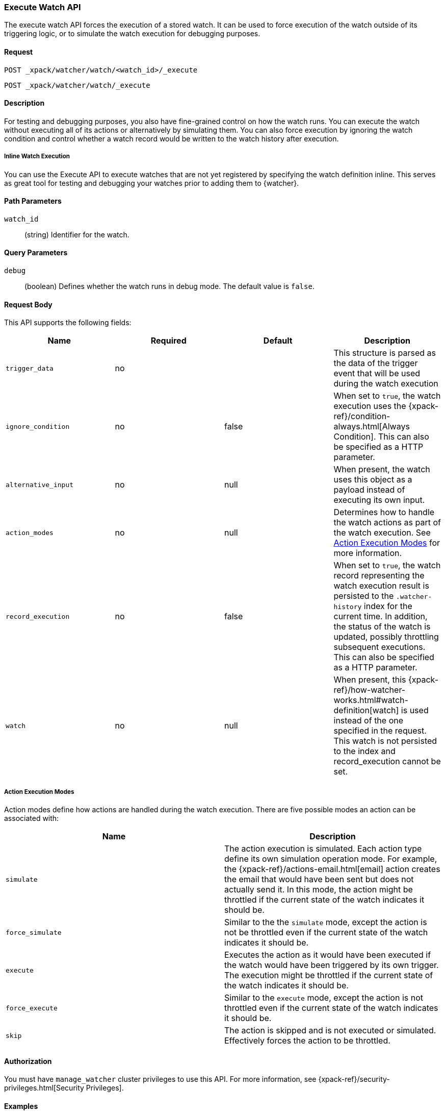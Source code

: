 [role="xpack"]
[[watcher-api-execute-watch]]
=== Execute Watch API

The execute watch API forces the execution of a stored watch. It can be used to
force execution of the watch outside of its triggering logic, or to simulate the
watch execution for debugging purposes.

[float]
==== Request

`POST _xpack/watcher/watch/<watch_id>/_execute` +

`POST _xpack/watcher/watch/_execute`

[float]
==== Description

For testing and debugging purposes, you also have fine-grained control on how
the watch runs. You can execute the watch without executing all of its actions
or alternatively by simulating them. You can also force execution by ignoring
the watch condition and control whether a watch record would be written to the
watch history after execution.

[float]
[[watcher-api-execute-inline-watch]]
===== Inline Watch Execution

You can use the Execute API to execute watches that are not yet registered by
specifying the watch definition inline. This serves as great tool for testing
and debugging your watches prior to adding them to {watcher}.

[float]
==== Path Parameters

`watch_id`::
  (string) Identifier for the watch.

[float]
==== Query Parameters

`debug`::
  (boolean) Defines whether the watch runs in debug mode. The default value is
  `false`.

[float]
==== Request Body

This API supports the following fields:

[cols=",^,^,", options="header"]
|======
| Name                | Required | Default  | Description

| `trigger_data`      | no       |          | This structure is parsed as the data of the trigger event
                                              that will be used during the watch execution

| `ignore_condition`  | no       | false    | When set to `true`, the watch execution uses the
                                              {xpack-ref}/condition-always.html[Always Condition].
                                              This can also be specified as a HTTP parameter.

| `alternative_input` | no       | null     | When present, the watch uses this object as a payload
                                              instead of executing its own input.

| `action_modes`      | no       | null     | Determines how to handle the watch actions as part of the
                                              watch execution. See <<watcher-api-execute-watch-action-mode, Action Execution Modes>>
                                              for more information.

| `record_execution`  | no       | false    | When set to `true`, the watch record representing the watch
                                              execution result is persisted to the `.watcher-history`
                                              index for the current time. In addition, the status of the
                                              watch is updated, possibly throttling subsequent executions.
                                              This can also be specified as a HTTP parameter.

| `watch`             | no       | null     | When present, this
                                              {xpack-ref}/how-watcher-works.html#watch-definition[watch] is used
                                              instead of the one specified in the request. This watch is
                                              not persisted to the index and record_execution cannot be set.
|======

[float]
[[watcher-api-execute-watch-action-mode]]
===== Action Execution Modes

Action modes define how actions are handled during the watch execution. There
are five possible modes an action can be associated with:

[options="header"]
|======
| Name              | Description

| `simulate`        | The action execution is simulated. Each action type
                      define its own simulation operation mode. For example, the
                      {xpack-ref}/actions-email.html[email] action creates
                      the email that would have been sent but does not actually
                      send it. In this mode, the action might be throttled if the
                      current state of the watch indicates it should be.

| `force_simulate`  | Similar to the the `simulate` mode, except the action is
                      not be throttled even if the current state of the watch
                      indicates it should be.

| `execute`         | Executes the action as it would have been executed if the
                      watch would have been triggered by its own trigger. The
                      execution might be throttled if the current state of the
                      watch indicates it should be.

| `force_execute`   | Similar to the `execute` mode, except the action is not
                      throttled even if the current state of the watch indicates
                      it should be.

| `skip`            | The action is skipped and is not executed or simulated.
                      Effectively forces the action to be throttled.
|======

[float]
==== Authorization
You must have `manage_watcher` cluster privileges to use this API. For more
information, see {xpack-ref}/security-privileges.html[Security Privileges].

[float]
==== Examples

The following example executes the `my_watch` watch:

[source,js]
--------------------------------------------------
POST _xpack/watcher/watch/my_watch/_execute
--------------------------------------------------
// CONSOLE
// TEST[setup:my_active_watch]

The following example shows a comprehensive example of executing the `my-watch` watch:

[source,js]
--------------------------------------------------
POST _xpack/watcher/watch/my_watch/_execute
{
  "trigger_data" : { <1>
     "triggered_time" : "now",
     "scheduled_time" : "now"
  },
  "alternative_input" : { <2>
    "foo" : "bar"
  },
  "ignore_condition" : true, <3>
  "action_modes" : {
    "my-action" : "force_simulate" <4>
  },
  "record_execution" : true <5>
}
--------------------------------------------------
// CONSOLE
// TEST[setup:my_active_watch]
<1> The triggered and schedule times are provided.
<2> The input as defined by the watch is ignored and instead the provided input
    is used as the execution payload.
<3> The condition as defined by the watch is ignored and is assumed to
    evaluate to `true`.
<4> Forces the simulation of `my-action`. Forcing the simulation means that
    throttling is ignored and the watch is simulated by {watcher} instead of
    being executed normally.
<5> The execution of the watch creates a watch record in the watch history,
    and the throttling state of the watch is potentially updated accordingly.

This is an example of the output:

[source,js]
--------------------------------------------------
{
  "_id": "my_watch_0-2015-06-02T23:17:55.124Z", <1>
  "watch_record": { <2>
    "watch_id": "my_watch",
    "node": "my_node",
    "messages": [],
    "trigger_event": {
      "type": "manual",
      "triggered_time": "2015-06-02T23:17:55.124Z",
      "manual": {
        "schedule": {
          "scheduled_time": "2015-06-02T23:17:55.124Z"
        }
      }
    },
    "state": "executed",
    "status": {
      "version": 1,
      "state": {
        "active": true,
        "timestamp": "2015-06-02T23:17:55.111Z"
      },
      "last_checked": "2015-06-02T23:17:55.124Z",
      "last_met_condition": "2015-06-02T23:17:55.124Z",
      "actions": {
        "test_index": {
          "ack": {
            "timestamp": "2015-06-02T23:17:55.124Z",
            "state": "ackable"
          },
          "last_execution": {
            "timestamp": "2015-06-02T23:17:55.124Z",
            "successful": true
          },
          "last_successful_execution": {
            "timestamp": "2015-06-02T23:17:55.124Z",
            "successful": true
          }
        }
      }
    },
    "input": {
      "simple": {
        "payload": {
          "send": "yes"
        }
      }
    },
    "condition": {
      "always": {}
    },
    "result": { <3>
      "execution_time": "2015-06-02T23:17:55.124Z",
      "execution_duration": 12608,
      "input": {
        "type": "simple",
        "payload": {
          "foo": "bar"
        },
        "status": "success"
      },
      "condition": {
        "type": "always",
        "met": true,
        "status": "success"
      },
      "actions": [
        {
          "id": "test_index",
          "index": {
            "response": {
              "index": "test",
              "type": "test2",
              "version": 1,
              "created": true,
              "result": "created",
              "id": "AVSHKzPa9zx62AzUzFXY"
            }
          },
          "status": "success",
          "type": "index"
        }
      ]
    }
  }
}
--------------------------------------------------
// TESTRESPONSE[s/my_watch_0-2015-06-02T23:17:55.124Z/$body._id/]
// TESTRESPONSE[s/"triggered_time": "2015-06-02T23:17:55.124Z"/"triggered_time": "$body.watch_record.trigger_event.triggered_time"/]
// TESTRESPONSE[s/"scheduled_time": "2015-06-02T23:17:55.124Z"/"scheduled_time": "$body.watch_record.trigger_event.manual.schedule.scheduled_time"/]
// TESTRESPONSE[s/"execution_time": "2015-06-02T23:17:55.124Z"/"execution_time": "$body.watch_record.result.execution_time"/]
// TESTRESPONSE[s/"timestamp": "2015-06-02T23:17:55.111Z"/"timestamp": "$body.watch_record.status.state.timestamp"/]
// TESTRESPONSE[s/"timestamp": "2015-06-02T23:17:55.124Z"/"timestamp": "$body.watch_record.status.actions.test_index.ack.timestamp"/]
// TESTRESPONSE[s/"last_checked": "2015-06-02T23:17:55.124Z"/"last_checked": "$body.watch_record.status.last_checked"/]
// TESTRESPONSE[s/"last_met_condition": "2015-06-02T23:17:55.124Z"/"last_met_condition": "$body.watch_record.status.last_met_condition"/]
// TESTRESPONSE[s/"execution_duration": 12608/"execution_duration": "$body.watch_record.result.execution_duration"/]
// TESTRESPONSE[s/"id": "AVSHKzPa9zx62AzUzFXY"/"id": "$body.watch_record.result.actions.0.index.response.id"/]
// TESTRESPONSE[s/"node": "my_node"/"node": "$body.watch_record.node"/]
<1> The id of the watch record as it would be stored in the `.watcher-history` index.
<2> The watch record document as it would be stored in the `.watcher-history` index.
<3> The watch execution results.

You can set a different execution mode for every action by associating the mode
name with the action id:

[source,js]
--------------------------------------------------
POST _xpack/watcher/watch/my_watch/_execute
{
  "action_modes" : {
    "action1" : "force_simulate",
    "action2" : "skip"
  }
}
--------------------------------------------------
// CONSOLE
// TEST[setup:my_active_watch]

You can also associate a single execution mode with all the actions in the watch
using `_all` as the action id:

[source,js]
--------------------------------------------------
POST _xpack/watcher/watch/my_watch/_execute
{
  "action_modes" : {
    "_all" : "force_execute"
  }
}
--------------------------------------------------
// CONSOLE
// TEST[setup:my_active_watch]

The following example shows how to execute a watch inline:

[source,js]
--------------------------------------------------
POST _xpack/watcher/watch/_execute
{
  "watch" : {
    "trigger" : { "schedule" : { "interval" : "10s" } },
    "input" : {
      "search" : {
        "request" : {
          "indices" : [ "logs" ],
          "body" : {
            "query" : {
              "match" : { "message": "error" }
            }
          }
        }
      }
    },
    "condition" : {
      "compare" : { "ctx.payload.hits.total" : { "gt" : 0 }}
    },
    "actions" : {
      "log_error" : {
        "logging" : {
          "text" : "Found {{ctx.payload.hits.total}} errors in the logs"
        }
      }
    }
  }
}
--------------------------------------------------
// CONSOLE

All other settings for this API still apply when inlining a watch. In the
following snippet, while the inline watch defines a `compare` condition,
during the execution this condition will be ignored:

[source,js]
--------------------------------------------------
POST _xpack/watcher/watch/_execute
{
  "ignore_condition" : true,
  "watch" : {
    "trigger" : { "schedule" : { "interval" : "10s" } },
    "input" : {
      "search" : {
        "request" : {
          "indices" : [ "logs" ],
          "body" : {
            "query" : {
              "match" : { "message": "error" }
            }
          }
        }
      }
    },
    "condition" : {
      "compare" : { "ctx.payload.hits.total" : { "gt" : 0 }}
    },
    "actions" : {
      "log_error" : {
        "logging" : {
          "text" : "Found {{ctx.payload.hits.total}} errors in the logs"
        }
      }
    }
  }
}
--------------------------------------------------
// CONSOLE
